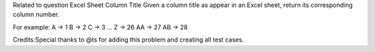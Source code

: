 Related to question Excel Sheet Column Title Given a column title as
appear in an Excel sheet, return its corresponding column number.

For example: A -> 1 B -> 2 C -> 3 ... Z -> 26 AA -> 27 AB -> 28

Credits:Special thanks to @ts for adding this problem and creating all
test cases.
